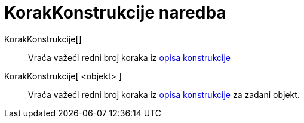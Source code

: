 = KorakKonstrukcije naredba
:page-en: commands/ConstructionStep
ifdef::env-github[:imagesdir: /hr/modules/ROOT/assets/images]

KorakKonstrukcije[]::
  Vraća važeći redni broj koraka iz xref:/Opis_konstrukcije.adoc[opisa konstrukcije]
KorakKonstrukcije[ <objekt> ]::
  Vraća važeći redni broj koraka iz xref:/Opis_konstrukcije.adoc[opisa konstrukcije] za zadani objekt.
